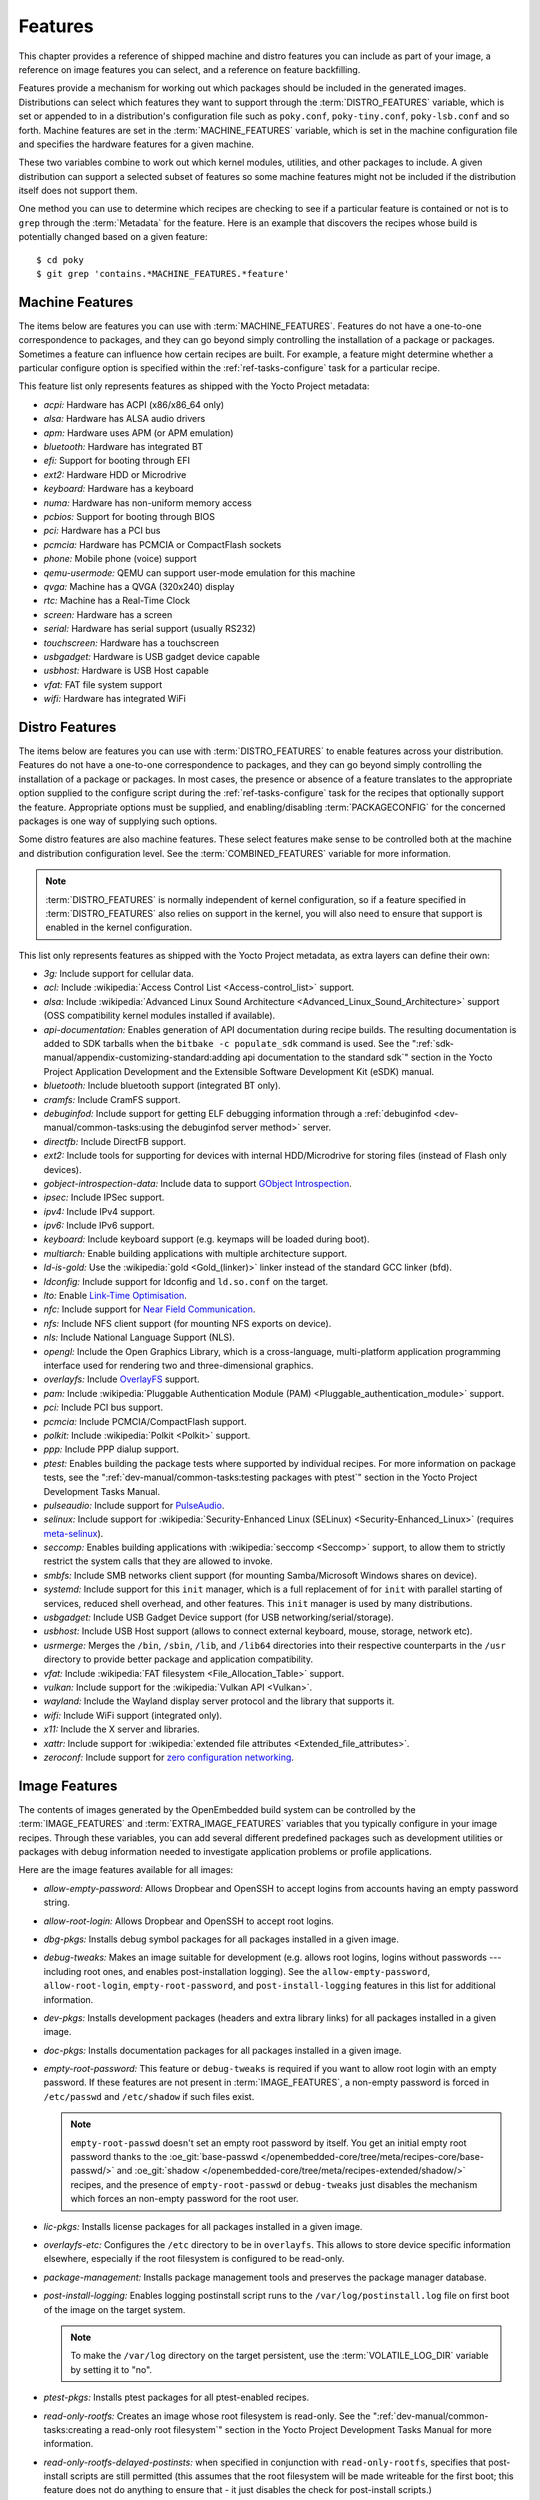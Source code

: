 .. SPDX-License-Identifier: CC-BY-SA-2.0-UK

********
Features
********

This chapter provides a reference of shipped machine and distro features
you can include as part of your image, a reference on image features you
can select, and a reference on feature backfilling.

Features provide a mechanism for working out which packages should be
included in the generated images. Distributions can select which
features they want to support through the :term:`DISTRO_FEATURES` variable,
which is set or appended to in a distribution's configuration file such
as ``poky.conf``, ``poky-tiny.conf``, ``poky-lsb.conf`` and so forth.
Machine features are set in the :term:`MACHINE_FEATURES` variable, which is
set in the machine configuration file and specifies the hardware
features for a given machine.

These two variables combine to work out which kernel modules, utilities,
and other packages to include. A given distribution can support a
selected subset of features so some machine features might not be
included if the distribution itself does not support them.

One method you can use to determine which recipes are checking to see if
a particular feature is contained or not is to ``grep`` through the
:term:`Metadata` for the feature. Here is an example that
discovers the recipes whose build is potentially changed based on a
given feature::

   $ cd poky
   $ git grep 'contains.*MACHINE_FEATURES.*feature'

.. _ref-features-machine:

Machine Features
================

The items below are features you can use with
:term:`MACHINE_FEATURES`. Features do not have a
one-to-one correspondence to packages, and they can go beyond simply
controlling the installation of a package or packages. Sometimes a
feature can influence how certain recipes are built. For example, a
feature might determine whether a particular configure option is
specified within the :ref:`ref-tasks-configure` task
for a particular recipe.

This feature list only represents features as shipped with the Yocto
Project metadata:

-  *acpi:* Hardware has ACPI (x86/x86_64 only)

-  *alsa:* Hardware has ALSA audio drivers

-  *apm:* Hardware uses APM (or APM emulation)

-  *bluetooth:* Hardware has integrated BT

-  *efi:* Support for booting through EFI

-  *ext2:* Hardware HDD or Microdrive

-  *keyboard:* Hardware has a keyboard

-  *numa:* Hardware has non-uniform memory access

-  *pcbios:* Support for booting through BIOS

-  *pci:* Hardware has a PCI bus

-  *pcmcia:* Hardware has PCMCIA or CompactFlash sockets

-  *phone:* Mobile phone (voice) support

-  *qemu-usermode:* QEMU can support user-mode emulation for this machine

-  *qvga:* Machine has a QVGA (320x240) display

-  *rtc:* Machine has a Real-Time Clock

-  *screen:* Hardware has a screen

-  *serial:* Hardware has serial support (usually RS232)

-  *touchscreen:* Hardware has a touchscreen

-  *usbgadget:* Hardware is USB gadget device capable

-  *usbhost:* Hardware is USB Host capable

-  *vfat:* FAT file system support

-  *wifi:* Hardware has integrated WiFi

.. _ref-features-distro:

Distro Features
===============

The items below are features you can use with
:term:`DISTRO_FEATURES` to enable features across
your distribution. Features do not have a one-to-one correspondence to
packages, and they can go beyond simply controlling the installation of
a package or packages. In most cases, the presence or absence of a
feature translates to the appropriate option supplied to the configure
script during the :ref:`ref-tasks-configure` task for
the recipes that optionally support the feature. Appropriate options
must be supplied, and enabling/disabling :term:`PACKAGECONFIG` for the
concerned packages is one way of supplying such options.

Some distro features are also machine features. These select features
make sense to be controlled both at the machine and distribution
configuration level. See the
:term:`COMBINED_FEATURES` variable for more
information.

.. note::

   :term:`DISTRO_FEATURES` is normally independent of kernel configuration,
   so if a feature specified in :term:`DISTRO_FEATURES` also relies on
   support in the kernel, you will also need to ensure that support is
   enabled in the kernel configuration.

This list only represents features as shipped with the Yocto Project
metadata, as extra layers can define their own:

-  *3g:* Include support for cellular data.

-  *acl:* Include :wikipedia:`Access Control List <Access-control_list>` support.

-  *alsa:* Include :wikipedia:`Advanced Linux Sound Architecture <Advanced_Linux_Sound_Architecture>`
   support (OSS compatibility kernel modules installed if available).

-  *api-documentation:* Enables generation of API documentation during
   recipe builds. The resulting documentation is added to SDK tarballs
   when the ``bitbake -c populate_sdk`` command is used. See the
   ":ref:`sdk-manual/appendix-customizing-standard:adding api documentation to the standard sdk`"
   section in the Yocto Project Application Development and the
   Extensible Software Development Kit (eSDK) manual.

-  *bluetooth:* Include bluetooth support (integrated BT only).

-  *cramfs:* Include CramFS support.

-  *debuginfod:* Include support for getting ELF debugging information through
   a :ref:`debuginfod <dev-manual/common-tasks:using the debuginfod server method>`
   server.

-  *directfb:* Include DirectFB support.

-  *ext2:* Include tools for supporting for devices with internal
   HDD/Microdrive for storing files (instead of Flash only devices).

-  *gobject-introspection-data:* Include data to support
   `GObject Introspection <https://gi.readthedocs.io/en/latest/>`__.

-  *ipsec:* Include IPSec support.

-  *ipv4:* Include IPv4 support.

-  *ipv6:* Include IPv6 support.

-  *keyboard:* Include keyboard support (e.g. keymaps will be loaded
   during boot).

-  *multiarch:* Enable building applications with multiple architecture
   support.

-  *ld-is-gold:* Use the :wikipedia:`gold <Gold_(linker)>`
   linker instead of the standard GCC linker (bfd).

-  *ldconfig:* Include support for ldconfig and ``ld.so.conf`` on the
   target.

-  *lto:* Enable `Link-Time Optimisation <https://gcc.gnu.org/wiki/LinkTimeOptimization>`__.

-  *nfc:* Include support for
   `Near Field Communication <https://en.wikipedia.org/wiki/Near-field_communication>`__.

-  *nfs:* Include NFS client support (for mounting NFS exports on
   device).

-  *nls:* Include National Language Support (NLS).

-  *opengl:* Include the Open Graphics Library, which is a
   cross-language, multi-platform application programming interface used
   for rendering two and three-dimensional graphics.

-  *overlayfs:* Include `OverlayFS <https://docs.kernel.org/filesystems/overlayfs.html>`__
   support.

-  *pam:* Include :wikipedia:`Pluggable Authentication Module (PAM) <Pluggable_authentication_module>`
   support.

-  *pci:* Include PCI bus support.

-  *pcmcia:* Include PCMCIA/CompactFlash support.

-  *polkit:* Include :wikipedia:`Polkit <Polkit>` support.

-  *ppp:* Include PPP dialup support.

-  *ptest:* Enables building the package tests where supported by
   individual recipes. For more information on package tests, see the
   ":ref:`dev-manual/common-tasks:testing packages with ptest`" section
   in the Yocto Project Development Tasks Manual.

-  *pulseaudio:* Include support for
   `PulseAudio <https://www.freedesktop.org/wiki/Software/PulseAudio/>`__.

-  *selinux:* Include support for
   :wikipedia:`Security-Enhanced Linux (SELinux) <Security-Enhanced_Linux>`
   (requires `meta-selinux <https://layers.openembedded.org/layerindex/layer/meta-selinux/>`__).

-  *seccomp:* Enables building applications with
   :wikipedia:`seccomp <Seccomp>` support, to
   allow them to strictly restrict the system calls that they are allowed
   to invoke.

-  *smbfs:* Include SMB networks client support (for mounting
   Samba/Microsoft Windows shares on device).

-  *systemd:* Include support for this ``init`` manager, which is a full
   replacement of for ``init`` with parallel starting of services,
   reduced shell overhead, and other features. This ``init`` manager is
   used by many distributions.

-  *usbgadget:* Include USB Gadget Device support (for USB
   networking/serial/storage).

-  *usbhost:* Include USB Host support (allows to connect external
   keyboard, mouse, storage, network etc).

-  *usrmerge:* Merges the ``/bin``, ``/sbin``, ``/lib``, and ``/lib64``
   directories into their respective counterparts in the ``/usr``
   directory to provide better package and application compatibility.

-  *vfat:* Include :wikipedia:`FAT filesystem <File_Allocation_Table>`
   support.

-  *vulkan:* Include support for the :wikipedia:`Vulkan API <Vulkan>`.

-  *wayland:* Include the Wayland display server protocol and the
   library that supports it.

-  *wifi:* Include WiFi support (integrated only).

-  *x11:* Include the X server and libraries.

-  *xattr:* Include support for
   :wikipedia:`extended file attributes <Extended_file_attributes>`.

-  *zeroconf:* Include support for
   `zero configuration networking <https://en.wikipedia.org/wiki/Zero-configuration_networking>`__.

.. _ref-features-image:

Image Features
==============

The contents of images generated by the OpenEmbedded build system can be
controlled by the :term:`IMAGE_FEATURES` and
:term:`EXTRA_IMAGE_FEATURES` variables that
you typically configure in your image recipes. Through these variables,
you can add several different predefined packages such as development
utilities or packages with debug information needed to investigate
application problems or profile applications.

Here are the image features available for all images:

-  *allow-empty-password:* Allows Dropbear and OpenSSH to accept
   logins from accounts having an empty password string.

-  *allow-root-login:* Allows Dropbear and OpenSSH to accept root logins.

-  *dbg-pkgs:* Installs debug symbol packages for all packages installed
   in a given image.

-  *debug-tweaks:* Makes an image suitable for development (e.g. allows
   root logins, logins without passwords ---including root ones, and enables
   post-installation logging). See the ``allow-empty-password``,
   ``allow-root-login``, ``empty-root-password``, and ``post-install-logging``
   features in this list for additional information.

-  *dev-pkgs:* Installs development packages (headers and extra library
   links) for all packages installed in a given image.

-  *doc-pkgs:* Installs documentation packages for all packages
   installed in a given image.

-  *empty-root-password:* This feature or ``debug-tweaks`` is required if
   you want to allow root login with an empty password. If these features
   are not present in :term:`IMAGE_FEATURES`, a non-empty password is
   forced in ``/etc/passwd`` and ``/etc/shadow`` if such files exist.

   .. note::
       ``empty-root-passwd`` doesn't set an empty root password by itself.
       You get an initial empty root password thanks to the
       :oe_git:`base-passwd </openembedded-core/tree/meta/recipes-core/base-passwd/>`
       and :oe_git:`shadow </openembedded-core/tree/meta/recipes-extended/shadow/>`
       recipes, and the presence of ``empty-root-passwd`` or ``debug-tweaks``
       just disables the mechanism which forces an non-empty password for the
       root user.

-  *lic-pkgs:* Installs license packages for all packages installed in a
   given image.

-  *overlayfs-etc:* Configures the ``/etc`` directory to be in ``overlayfs``.
   This allows to store device specific information elsewhere, especially
   if the root filesystem is configured to be read-only.

-  *package-management:* Installs package management tools and preserves
   the package manager database.

-  *post-install-logging:* Enables logging postinstall script runs to
   the ``/var/log/postinstall.log`` file on first boot of the image on
   the target system.

   .. note::

      To make the ``/var/log`` directory on the target persistent, use the
      :term:`VOLATILE_LOG_DIR` variable by setting it to "no".

-  *ptest-pkgs:* Installs ptest packages for all ptest-enabled recipes.

-  *read-only-rootfs:* Creates an image whose root filesystem is
   read-only. See the
   ":ref:`dev-manual/common-tasks:creating a read-only root filesystem`"
   section in the Yocto Project Development Tasks Manual for more
   information.

-  *read-only-rootfs-delayed-postinsts:* when specified in conjunction
   with ``read-only-rootfs``, specifies that post-install scripts are
   still permitted (this assumes that the root filesystem will be made
   writeable for the first boot; this feature does not do anything to
   ensure that - it just disables the check for post-install scripts.)

-  *serial-autologin-root:* when specified in conjunction with
   ``empty-root-password`` will automatically login as root on the
   serial console. This of course opens up a security hole if the
   serial console is potentially accessible to an attacker, so use
   with caution.

-  *splash:* Enables showing a splash screen during boot. By default,
   this screen is provided by ``psplash``, which does allow
   customization. If you prefer to use an alternative splash screen
   package, you can do so by setting the ``SPLASH`` variable to a
   different package name (or names) within the image recipe or at the
   distro configuration level.

-  *stateless-rootfs:*: specifies that the image should be created as
   stateless - when using ``systemd``, ``systemctl-native`` will not
   be run on the image, leaving the image for population at runtime by
   systemd.

-  *staticdev-pkgs:* Installs static development packages, which are
   static libraries (i.e. ``*.a`` files), for all packages installed in
   a given image.

Some image features are available only when you inherit the
:ref:`core-image <ref-classes-core-image>` class. The current list of
these valid features is as follows:

-  *hwcodecs:* Installs hardware acceleration codecs.

-  *nfs-server:* Installs an NFS server.

-  *perf:* Installs profiling tools such as ``perf``, ``systemtap``, and
   ``LTTng``. For general information on user-space tools, see the
   :doc:`/sdk-manual/index` manual.

-  *ssh-server-dropbear:* Installs the Dropbear minimal SSH server.

   .. note::

      As of the 4.1 release, the ``ssh-server-dropbear`` feature also
      recommends the ``openssh-sftp-server`` package, which by default
      will be pulled into the image. This is because recent versions of
      the OpenSSH ``scp`` client now use the SFTP protocol, and thus
      require an SFTP server to be present to connect to. However, if
      you wish to use the Dropbear ssh server `without` the SFTP server
      installed, you can either remove ``ssh-server-dropbear`` from
      ``IMAGE_FEATURES`` and add ``dropbear`` to :term:`IMAGE_INSTALL`
      instead, or alternatively still use the feature but set
      :term:`BAD_RECOMMENDATIONS` as follows::

         BAD_RECOMMENDATIONS += "openssh-sftp-server"

-  *ssh-server-openssh:* Installs the OpenSSH SSH server, which is more
   full-featured than Dropbear. Note that if both the OpenSSH SSH server
   and the Dropbear minimal SSH server are present in
   :term:`IMAGE_FEATURES`, then OpenSSH will take precedence and Dropbear
   will not be installed.

-  *tools-debug:* Installs debugging tools such as ``strace`` and
   ``gdb``. For information on GDB, see the
   ":ref:`dev-manual/common-tasks:debugging with the gnu project debugger (gdb) remotely`" section
   in the Yocto Project Development Tasks Manual. For information on
   tracing and profiling, see the :doc:`/profile-manual/index`.

-  *tools-sdk:* Installs a full SDK that runs on the device.

-  *tools-testapps:* Installs device testing tools (e.g. touchscreen
   debugging).

-  *weston:* Installs Weston (reference Wayland environment).

-  *x11:* Installs the X server.

-  *x11-base:* Installs the X server with a minimal environment.

-  *x11-sato:* Installs the OpenedHand Sato environment.

.. _ref-features-backfill:

Feature Backfilling
===================

Sometimes it is necessary in the OpenEmbedded build system to extend
:term:`MACHINE_FEATURES` or
:term:`DISTRO_FEATURES` to control functionality
that was previously enabled and not able to be disabled. For these
cases, we need to add an additional feature item to appear in one of
these variables, but we do not want to force developers who have
existing values of the variables in their configuration to add the new
feature in order to retain the same overall level of functionality.
Thus, the OpenEmbedded build system has a mechanism to automatically
"backfill" these added features into existing distro or machine
configurations. You can see the list of features for which this is done
by finding the
:term:`DISTRO_FEATURES_BACKFILL` and
:term:`MACHINE_FEATURES_BACKFILL`
variables in the ``meta/conf/bitbake.conf`` file.

Because such features are backfilled by default into all configurations
as described in the previous paragraph, developers who wish to disable
the new features need to be able to selectively prevent the backfilling
from occurring. They can do this by adding the undesired feature or
features to the
:term:`DISTRO_FEATURES_BACKFILL_CONSIDERED`
or
:term:`MACHINE_FEATURES_BACKFILL_CONSIDERED`
variables for distro features and machine features respectively.

Here are two examples to help illustrate feature backfilling:

-  *The "pulseaudio" distro feature option*: Previously, PulseAudio
   support was enabled within the Qt and GStreamer frameworks. Because
   of this, the feature is backfilled and thus enabled for all distros
   through the :term:`DISTRO_FEATURES_BACKFILL` variable in the
   ``meta/conf/bitbake.conf`` file. However, your distro needs to
   disable the feature. You can disable the feature without affecting
   other existing distro configurations that need PulseAudio support by
   adding "pulseaudio" to :term:`DISTRO_FEATURES_BACKFILL_CONSIDERED` in
   your distro's ``.conf`` file. Adding the feature to this variable
   when it also exists in the :term:`DISTRO_FEATURES_BACKFILL` variable
   prevents the build system from adding the feature to your
   configuration's :term:`DISTRO_FEATURES`, effectively disabling the
   feature for that particular distro.

-  *The "rtc" machine feature option*: Previously, real time clock (RTC)
   support was enabled for all target devices. Because of this, the
   feature is backfilled and thus enabled for all machines through the
   :term:`MACHINE_FEATURES_BACKFILL` variable in the
   ``meta/conf/bitbake.conf`` file. However, your target device does not
   have this capability. You can disable RTC support for your device
   without affecting other machines that need RTC support by adding the
   feature to your machine's :term:`MACHINE_FEATURES_BACKFILL_CONSIDERED`
   list in the machine's ``.conf`` file. Adding the feature to this
   variable when it also exists in the :term:`MACHINE_FEATURES_BACKFILL`
   variable prevents the build system from adding the feature to your
   configuration's :term:`MACHINE_FEATURES`, effectively disabling RTC
   support for that particular machine.
